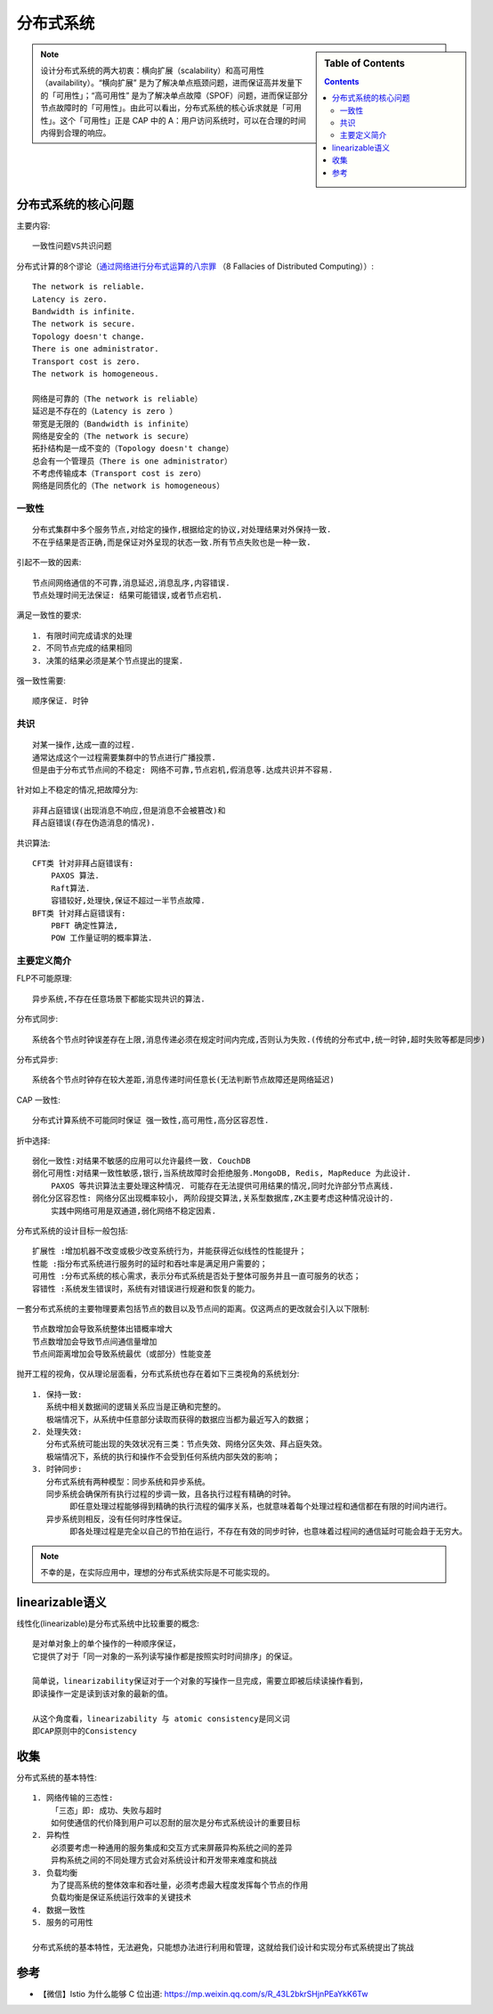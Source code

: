 分布式系统
##########


.. sidebar:: Table of Contents

    .. contents::



.. note:: 设计分布式系统的两大初衷：横向扩展（scalability）和高可用性（availability）。“横向扩展” 是为了解决单点瓶颈问题，进而保证高并发量下的「可用性」；“高可用性” 是为了解决单点故障（SPOF）问题，进而保证部分节点故障时的「可用性」。由此可以看出，分布式系统的核心诉求就是「可用性」。这个「可用性」正是 CAP 中的 A：用户访问系统时，可以在合理的时间内得到合理的响应。



分布式系统的核心问题
====================


主要内容::

    一致性问题VS共识问题

分布式计算的8个谬论（`通过网络进行分布式运算的八宗罪 <https://en.wikipedia.org/wiki/Fallacies_of_distributed_computing>`_ （8 Fallacies of Distributed Computing））::

    The network is reliable.
    Latency is zero.
    Bandwidth is infinite.
    The network is secure.
    Topology doesn't change.
    There is one administrator.
    Transport cost is zero.
    The network is homogeneous.

    网络是可靠的（The network is reliable）
    延迟是不存在的（Latency is zero ）
    带宽是无限的（Bandwidth is infinite）
    网络是安全的（The network is secure）
    拓扑结构是一成不变的（Topology doesn't change）
    总会有一个管理员（There is one administrator）
    不考虑传输成本（Transport cost is zero）
    网络是同质化的（The network is homogeneous）



一致性
------

::

    分布式集群中多个服务节点,对给定的操作,根据给定的协议,对处理结果对外保持一致. 
    不在乎结果是否正确,而是保证对外呈现的状态一致.所有节点失败也是一种一致.

引起不一致的因素::

    节点间网络通信的不可靠,消息延迟,消息乱序,内容错误.
    节点处理时间无法保证: 结果可能错误,或者节点宕机.

满足一致性的要求::

    1. 有限时间完成请求的处理
    2. 不同节点完成的结果相同
    3. 决策的结果必须是某个节点提出的提案.

强一致性需要::

    顺序保证. 时钟


共识
----

::

    对某一操作,达成一直的过程.
    通常达成这个一过程需要集群中的节点进行广播投票.
    但是由于分布式节点间的不稳定: 网络不可靠,节点宕机,假消息等.达成共识并不容易.

针对如上不稳定的情况,把故障分为::

    非拜占庭错误(出现消息不响应,但是消息不会被篡改)和
    拜占庭错误(存在伪造消息的情况).

共识算法::

    CFT类 针对非拜占庭错误有: 
        PAXOS 算法.
        Raft算法.
        容错较好,处理快,保证不超过一半节点故障.
    BFT类 针对拜占庭错误有:
        PBFT 确定性算法,
        POW 工作量证明的概率算法.

主要定义简介
------------

FLP不可能原理::

    异步系统,不存在任意场景下都能实现共识的算法.


分布式同步::

    系统各个节点时钟误差存在上限,消息传递必须在规定时间内完成,否则认为失败.(传统的分布式中,统一时钟,超时失败等都是同步)

分布式异步::

    系统各个节点时钟存在较大差距,消息传递时间任意长(无法判断节点故障还是网络延迟)

CAP 一致性::

    分布式计算系统不可能同时保证 强一致性,高可用性,高分区容忍性.

折中选择::

    弱化一致性:对结果不敏感的应用可以允许最终一致. CouchDB
    弱化可用性:对结果一致性敏感,银行,当系统故障时会拒绝服务.MongoDB, Redis, MapReduce 为此设计. 
        PAXOS 等共识算法主要处理这种情况. 可能存在无法提供可用结果的情况,同时允许部分节点离线.
    弱化分区容忍性: 网络分区出现概率较小, 两阶段提交算法,关系型数据库,ZK主要考虑这种情况设计的.
        实践中网络可用是双通道,弱化网络不稳定因素.



分布式系统的设计目标一般包括::

    扩展性 :增加机器不改变或极少改变系统行为，并能获得近似线性的性能提升；
    性能 :指分布式系统进行服务时的延时和吞吐率是满足用户需要的；
    可用性 :分布式系统的核心需求，表示分布式系统是否处于整体可服务并且一直可服务的状态；
    容错性 :系统发生错误时，系统有对错误进行规避和恢复的能力。

一套分布式系统的主要物理要素包括节点的数目以及节点间的距离。仅这两点的更改就会引入以下限制::

    节点数增加会导致系统整体出错概率增大
    节点数增加会导致节点间通信量增加
    节点间距离增加会导致系统最优（或部分）性能变差

抛开工程的视角，仅从理论层面看，分布式系统也存在着如下三类视角的系统划分::

    1. 保持一致: 
       系统中相关数据间的逻辑关系应当是正确和完整的。
       极端情况下，从系统中任意部分读取而获得的数据应当都为最近写入的数据；
    2. 处理失效:
       分布式系统可能出现的失效状况有三类：节点失效、网络分区失效、拜占庭失效。
       极端情况下，系统的执行和操作不会受到任何系统内部失效的影响；
    3. 时钟同步:
       分布式系统有两种模型：同步系统和异步系统。
       同步系统会确保所有执行过程的步调一致，且各执行过程有精确的时钟。
            即任意处理过程能够得到精确的执行流程的偏序关系，也就意味着每个处理过程和通信都在有限的时间内进行。
       异步系统则相反，没有任何时序性保证。
            即各处理过程是完全以自己的节拍在运行，不存在有效的同步时钟，也意味着过程间的通信延时可能会趋于无穷大。


.. note:: 不幸的是，在实际应用中，理想的分布式系统实际是不可能实现的。


linearizable语义
================

线性化(linearizable)是分布式系统中比较重要的概念::

    是对单对象上的单个操作的一种顺序保证，
    它提供了对于「同一对象的一系列读写操作都是按照实时时间排序」的保证。

    简单说，linearizability保证对于一个对象的写操作一旦完成，需要立即被后续读操作看到，
    即读操作一定是读到该对象的最新的值。

    从这个角度看，linearizability 与 atomic consistency是同义词
    即CAP原则中的Consistency

收集
====

分布式系统的基本特性::

    1. 网络传输的三态性:
        「三态」即: 成功、失败与超时 
        如何使通信的代价降到用户可以忍耐的层次是分布式系统设计的重要目标
    2. 异构性
        必须要考虑一种通用的服务集成和交互方式来屏蔽异构系统之间的差异
        异构系统之间的不同处理方式会对系统设计和开发带来难度和挑战
    3. 负载均衡
        为了提高系统的整体效率和吞吐量，必须考虑最大程度发挥每个节点的作用
        负载均衡是保证系统运行效率的关键技术
    4. 数据一致性
    5. 服务的可用性

    分布式系统的基本特性，无法避免，只能想办法进行利用和管理，这就给我们设计和实现分布式系统提出了挑战


参考
====

* 【微信】Istio 为什么能够 C 位出道: https://mp.weixin.qq.com/s/R_43L2bkrSHjnPEaYkK6Tw

